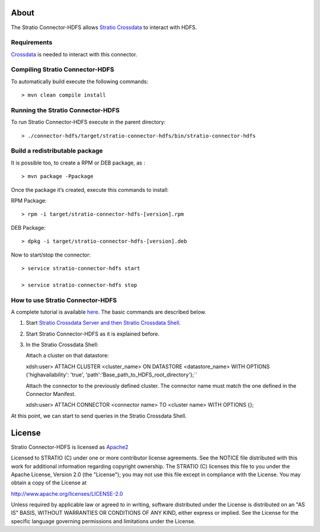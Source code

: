 About
=====

The Stratio Connector-HDFS allows `Stratio Crossdata <https://github.com/Stratio/crossdata>`__ to interact with HDFS.

Requirements
------------

`Crossdata <https://github.com/Stratio/crossdata>`__ is needed to interact with this connector.

Compiling Stratio Connector-HDFS
--------------------------------

To automatically build execute the following commands:

::

       > mvn clean compile install


Running the Stratio Connector-HDFS
----------------------------------

To run Stratio Connector-HDFS execute in the parent directory:

::

       > ./connector-hdfs/target/stratio-connector-hdfs/bin/stratio-connector-hdfs


Build a redistributable package
-------------------------------

It is possible too, to create a RPM or DEB package, as :

::

    > mvn package -Ppackage

Once the package it’s created, execute this commands to install:

RPM Package:

::

    > rpm -i target/stratio-connector-hdfs-[version].rpm

DEB Package:

::

    > dpkg -i target/stratio-connector-hdfs-[version].deb

Now to start/stop the connector:

::

    > service stratio-connector-hdfs start

    > service stratio-connector-hdfs stop


How to use Stratio Connector-HDFS
---------------------------------

A complete tutorial is available `here <First_Steps.html>`__. The
basic commands are described below.

1. Start `Stratio Crossdata Server and then Stratio Crossdata Shell <http://docs.stratio.com/modules/crossdata/development/>`__.

2. Start Stratio Connector-HDFS as it is explained before.

3. In the Stratio Crossdata Shell:

   Attach a cluster on that datastore:

   ::

   xdsh:user>  ATTACH CLUSTER <cluster_name> ON DATASTORE <datastore_name> WITH OPTIONS {'highavailability': 'true', 'path':'Base_path_to_HDFS_root_directory'};``

   Attach the connector to the previously defined cluster. The connector
   name must match the one defined in the Connector Manifest.

   ::

   xdsh:user>  ATTACH CONNECTOR <connector name> TO <cluster name> WITH OPTIONS {};


At this point, we can start to send queries in the Stratio Crossdata Shell.

License
=======

Stratio Connector-HDFS is licensed as
`Apache2 <http://www.apache.org/licenses/LICENSE-2.0.txt>`__

Licensed to STRATIO (C) under one or more contributor license
agreements. See the NOTICE file distributed with this work for
additional information regarding copyright ownership. The STRATIO (C)
licenses this file to you under the Apache License, Version 2.0 (the
"License"); you may not use this file except in compliance with the
License. You may obtain a copy of the License at

http://www.apache.org/licenses/LICENSE-2.0

Unless required by applicable law or agreed to in writing, software
distributed under the License is distributed on an "AS IS" BASIS,
WITHOUT WARRANTIES OR CONDITIONS OF ANY KIND, either express or implied.
See the License for the specific language governing permissions and
limitations under the License.

